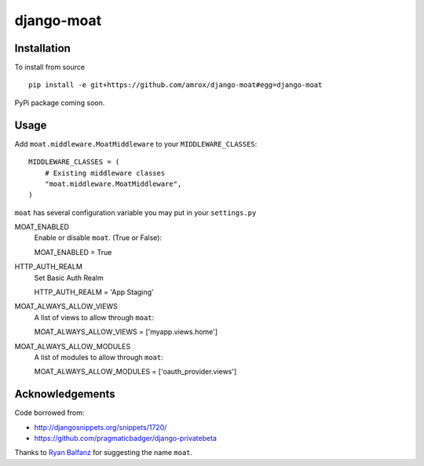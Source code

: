 ===========
django-moat
===========

Installation
------------

To install from source ::

    pip install -e git+https://github.com/amrox/django-moat#egg=django-moat

PyPi package coming soon.


Usage
-----

Add ``moat.middleware.MoatMiddleware`` to your ``MIDDLEWARE_CLASSES``::

    MIDDLEWARE_CLASSES = (
        # Existing middleware classes
        "moat.middleware.MoatMiddleware",
    )

``moat`` has several configuration variable you may put in your ``settings.py``

MOAT_ENABLED
    Enable or disable ``moat``. (True or False)::
    
    MOAT_ENABLED = True

HTTP_AUTH_REALM 
    Set Basic Auth Realm
    
    HTTP_AUTH_REALM = 'App Staging'

MOAT_ALWAYS_ALLOW_VIEWS
    A list of views to allow through ``moat``::

    MOAT_ALWAYS_ALLOW_VIEWS = ['myapp.views.home']
    
MOAT_ALWAYS_ALLOW_MODULES 
    A list of modules to allow through ``moat``::

    MOAT_ALWAYS_ALLOW_MODULES = ['oauth_provider.views']

Acknowledgements
----------------

Code borrowed from:

- http://djangosnippets.org/snippets/1720/
- https://github.com/pragmaticbadger/django-privatebeta

Thanks to `Ryan Balfanz <http://ryanbalfanz.net/>`_ for suggesting the name ``moat``.
